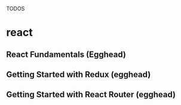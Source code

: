 #+TODO: TODO PAUSED ACTIVE | DONE

TODOS
* react
** React Fundamentals (Egghead)
** Getting Started with Redux (egghead)
** Getting Started with React Router (egghead)



